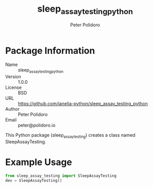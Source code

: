 #+TITLE: sleep_assay_testing_python
#+AUTHOR: Peter Polidoro
#+EMAIL: peter@polidoro.io

* Package Information
  - Name :: sleep_assay_testing_python
  - Version :: 1.0.0
  - License :: BSD
  - URL :: https://github.com/janelia-python/sleep_assay_testing_python
  - Author :: Peter Polidoro
  - Email :: peter@polidoro.io

  This Python package (sleep_assay_testing) creates a class named
  SleepAssayTesting.

* Example Usage


  #+BEGIN_SRC python
    from sleep_assay_testing import SleepAssayTesting
    dev = SleepAssayTesting()
  #+END_SRC
